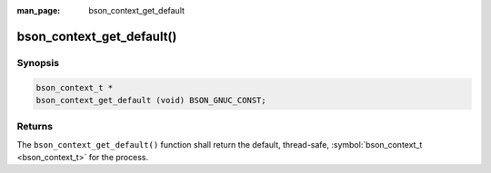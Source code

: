 :man_page: bson_context_get_default

bson_context_get_default()
==========================

Synopsis
--------

.. code-block:: c

  bson_context_t *
  bson_context_get_default (void) BSON_GNUC_CONST;

Returns
-------

The ``bson_context_get_default()`` function shall return the default, thread-safe, :symbol:`bson_context_t <bson_context_t>` for the process.

